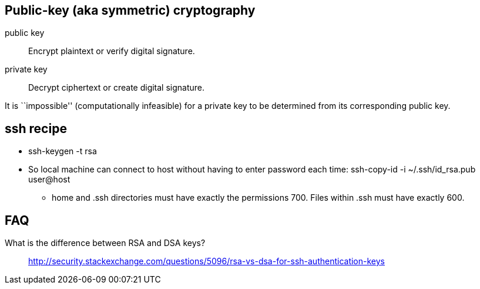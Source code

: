 :encoding: UTF-8
// The markup language of this document is AsciiDoc

== Public-key (aka symmetric) cryptography

public key:: Encrypt plaintext or verify digital signature.
private key:: Decrypt ciphertext or create digital signature.

It is ``impossible'' (computationally infeasible) for a private key to be
determined from its corresponding public key.


== ssh recipe
* +ssh-keygen -t rsa+
* So local machine can connect to host without having to enter password each
   time: ++ssh-copy-id -i ~/.ssh/id_rsa.pub user@host++
- home and +.ssh+ directories must have exactly the permissions +700+. Files within +.ssh+ must have exactly +600+.


== FAQ
What is the difference between RSA and DSA keys?:: http://security.stackexchange.com/questions/5096/rsa-vs-dsa-for-ssh-authentication-keys
